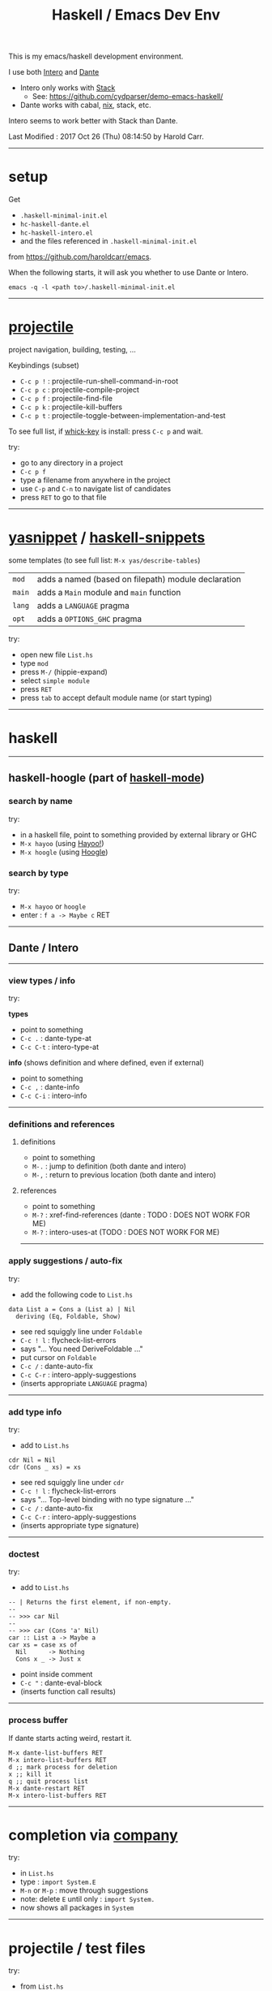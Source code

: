 #+OPTIONS: num:nil toc:nil
#+Title: Haskell / Emacs Dev Env

This is my emacs/haskell development environment.

I use both [[https://commercialhaskell.github.io/intero/][Intero]] and [[https://github.com/jyp/dante][Dante]]
- Intero only works with [[https://docs.haskellstack.org/en/stable/README/][Stack]]
  - See: [[https://github.com/cydparser/demo-emacs-haskell/]]
- Dante works with cabal, [[https://nixos.org/nix/][nix]], stack, etc.

Intero seems to work better with Stack than Dante.

# Created       : 2017 Oct 24 (Tue) 17:20:43 by Harold Carr.
Last Modified : 2017 Oct 26 (Thu) 08:14:50 by Harold Carr.

------------------------------------------------------------------------------
* setup

Get
- =.haskell-minimal-init.el=
- =hc-haskell-dante.el=
- =hc-haskell-intero.el=
- and the files referenced in =.haskell-minimal-init.el=
from [[https://github.com/haroldcarr/emacs]].

When the following starts, it will ask you whether to use Dante or Intero.

#+begin_example
emacs -q -l <path to>/.haskell-minimal-init.el
#+end_example

------------------------------------------------------------------------------
* [[https://github.com/bbatsov/projectile][projectile]]

project navigation, building, testing, ...

Keybindings (subset)
- =C-c p != : projectile-run-shell-command-in-root
- =C-c p c= : projectile-compile-project
- =C-c p f= : projectile-find-file
- =C-c p k= : projectile-kill-buffers
- =C-c p t= : projectile-toggle-between-implementation-and-test

To see full list, if [[https://github.com/justbur/emacs-which-key][whick-key]] is install: press =C-c p= and wait.

try:
- go to any directory in a project
- =C-c p f=
- type a filename from anywhere in the project
- use =C-p= and =C-n= to navigate list of candidates
- press =RET= to go to that file

------------------------------------------------------------------------------
* [[http://github.com/joaotavora/yasnippet][yasnippet]] / [[https://github.com/haskell/haskell-snippets][haskell-snippets]]

some templates (to see full list: =M-x yas/describe-tables=)
| =mod=  | adds a named (based on filepath) module declaration |
| =main= | adds a =Main= module and =main= function            |
| =lang= | adds a =LANGUAGE= pragma                            |
| =opt=  | adds a =OPTIONS_GHC= pragma                         |

try:
- open new file =List.hs=
- type =mod=
- press =M-/= (hippie-expand)
- select =simple module=
- press =RET=
- press =tab= to accept default module name (or start typing)

------------------------------------------------------------------------------
* haskell

--------------------------------------------------
** haskell-hoogle (part of [[https://github.com/haskell/haskell-mode][haskell-mode]])

*** search by name

try:
- in a haskell file, point to something provided by external library or GHC
- =M-x hayoo= (using [[http://hayoo.fh-wedel.de/][Hayoo!]])
- =M-x hoogle= (using [[https://www.haskell.org/hoogle/][Hoogle]])

*** search by type

try:
- =M-x hayoo= or =hoogle=
- enter : =f a -> Maybe c= RET

--------------------------------------------------
** Dante / Intero

--------------------------------------------------
*** view types / info

try:

*types*

- point to something
- =C-c .=   : dante-type-at
- =C-c C-t= : intero-type-at

*info* (shows definition and where defined, even if external)

- point to something
- =C-c ,=   : dante-info
- =C-c C-i= : intero-info

--------------------------------------------------
*** definitions and references

**** definitions

- point to something
- =M-.= : jump to definition (both dante and intero)
- =M-,= : return to previous location (both dante and intero)

**** references

- point to something
- =M-?= : xref-find-references (dante : TODO : DOES NOT WORK FOR ME)
- =M-?= : intero-uses-at (TODO : DOES NOT WORK FOR ME)

--------------------------------------------------
*** apply suggestions / auto-fix

try:

- add the following code to =List.hs=

#+begin_example
data List a = Cons a (List a) | Nil
  deriving (Eq, Foldable, Show)
#+end_example

- see red squiggly line under =Foldable=
- =C-c ! l= : flycheck-list-errors
- says "... You need DeriveFoldable ..."
- put cursor on =Foldable=
- =C-c /=   : dante-auto-fix
- =C-c C-r= : intero-apply-suggestions
- (inserts appropriate =LANGUAGE= pragma)

--------------------------------------------------
*** add type info

try:

- add to =List.hs=

#+begin_example
cdr Nil = Nil
cdr (Cons _ xs) = xs
#+end_example

- see red squiggly line under =cdr=
- =C-c ! l= : flycheck-list-errors
- says "... Top-level binding with no type signature ..."
- =C-c /= : dante-auto-fix
- =C-c C-r= : intero-apply-suggestions
- (inserts appropriate type signature)

--------------------------------------------------
*** doctest

try:

- add to =List.hs=

#+begin_example
-- | Returns the first element, if non-empty.
--
-- >>> car Nil
--
-- >>> car (Cons 'a' Nil)
car :: List a -> Maybe a
car xs = case xs of
  Nil      -> Nothing
  Cons x _ -> Just x
#+end_example

- point inside comment
- =C-c "= : dante-eval-block
- (inserts function call results)

# TODO : run tests after results specified

--------------------------------------------------
*** process buffer

If dante starts acting weird, restart it.

#+begin_example
M-x dante-list-buffers RET
M-x intero-list-buffers RET
d ;; mark process for deletion
x ;; kill it
q ;; quit process list
M-x dante-restart RET
M-x intero-list-buffers RET
#+end_example

--------------------------------------------------
* completion via [[https://company-mode.github.io/][company]]

try:

- in =List.hs=
- type : =import System.E=
- =M-n= or =M-p= : move through suggestions
- note: delete =E= until only : =import System.=
- now shows all packages in =System=

--------------------------------------------------
* projectile / test files

try:

- from =List.hs=
- =C-c p t=
- finds and jumps to (or creates) =ListSpec.hs=

--------------------------------------------------
* projectile / build and run

- =C-c p c= : build
- =C-c p != : run

--------------------------------------------------
* formatting

- =M-x haskell-mode-stylish-buffer=

